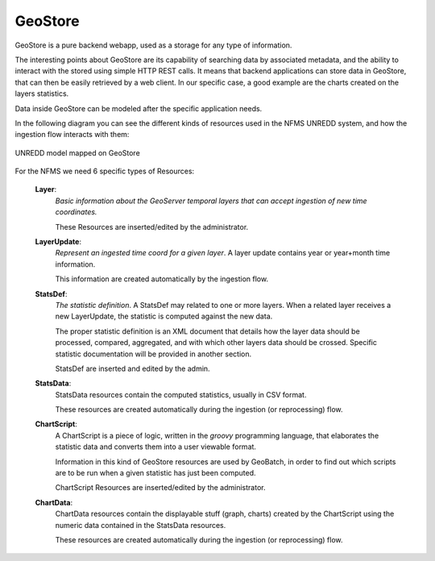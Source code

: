 ========
GeoStore
========

GeoStore is a pure backend webapp, used as a storage for any type of information.

The interesting points about GeoStore are its capability of searching data by associated metadata, 
and the ability to interact with the stored using simple HTTP REST calls. 
It means that backend applications can store data in GeoStore, that can then be easily retrieved by a web client.
In our specific case, a good example are the charts created on the layers statistics.


Data inside GeoStore can be modeled after the specific application needs.

In the following diagram you can see the different kinds of resources used in the NFMS UNREDD system, and how the ingestion flow 
interacts with them:


.. figure:: img/UN-REDD_GeoStore_model.png
   :align: center
   :width: 1024
   :scale: 100 %
   
   UNREDD model mapped on GeoStore


For the NFMS we need 6 specific types of Resources:

 **Layer**:
   *Basic information about the GeoServer temporal layers that can accept ingestion of new time coordinates.*
   
   These Resources are inserted/edited by the administrator.   
 **LayerUpdate**:
   *Represent an ingested time coord for a given layer*. A layer update contains year or year+month time information.
   
   This information are created automatically by the ingestion flow.
 **StatsDef**:
   *The statistic definition*. A StatsDef may related to one or more layers. When a related layer receives a new LayerUpdate,
   the statistic is computed against the new data.
   
   The proper statistic definition is an XML document that details how the layer data should be processed, compared, aggregated, and 
   with which other layers data should be crossed. Specific statistic documentation will be provided in another section.
   
   StatsDef are inserted and edited by the admin.
 **StatsData**:
   StatsData resources contain the computed statistics, usually in CSV format.
   
   These resources are created automatically during the ingestion (or reprocessing) flow.
 **ChartScript**:
   A ChartScript is a piece of logic, written in the *groovy* programming language, that elaborates the statistic data and converts them
   into a user viewable format.
   
   Information in this kind of GeoStore resources are used by GeoBatch, in order to find out which scripts are to be run when 
   a given statistic has just been computed.

   ChartScript Resources are inserted/edited by the administrator.   
   
 **ChartData**:
   ChartData resources contain the displayable stuff (graph, charts) created by the ChartScript using the numeric data 
   contained in the StatsData resources.

   These resources are created automatically during the ingestion (or reprocessing) flow.

